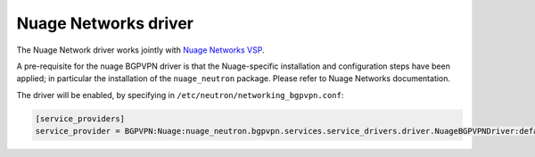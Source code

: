 ..
 This work is licensed under a Creative Commons Attribution 3.0 Unported
 License.

 http://creativecommons.org/licenses/by/3.0/legalcode

=====================
Nuage Networks driver
=====================

The Nuage Network driver works jointly with
`Nuage Networks VSP <http://www.nuagenetworks.net/>`__.

A pre-requisite for the nuage BGPVPN driver is that the Nuage-specific
installation and configuration steps have been applied; in particular the
installation of the ``nuage_neutron`` package. Please refer to Nuage Networks
documentation.

The driver will be enabled, by specifying in ``/etc/neutron/networking_bgpvpn.conf``:

.. code-block:: ini

   [service_providers]
   service_provider = BGPVPN:Nuage:nuage_neutron.bgpvpn.services.service_drivers.driver.NuageBGPVPNDriver:default
